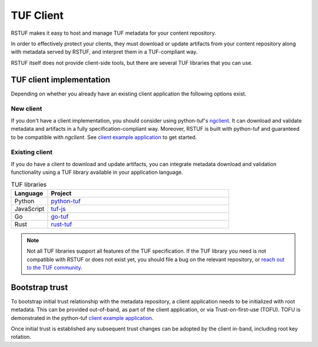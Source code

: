 ##########
TUF Client
##########

RSTUF makes it easy to host and manage TUF metadata for your content
repository.

In order to effectively protect your clients, they must download or update
artifacts from your content repository along with metadata served by RSTUF,
and interpret them in a TUF-compliant way.

.. uml::

    @startuml
        actor User as User
        User -> Client: Download artifact vX.Y.Z
        group TUF Client
            collections TUF as "TUF Metadata"
            Client -> TUF: Request metadata

            Artifact --> Client: Fetch artifact vX.Y.Z
        end
        Client -> User: Artifact vX.Y.Z
    @enduml


RSTUF itself does not provide client-side tools, but there are several TUF
libraries that you can use.

TUF client implementation
=========================

Depending on whether you already have an existing client application the
following options exist.

New client
----------

If you don't have a client implementation, you should consider using
python-tuf's `ngclient <https://theupdateframework.readthedocs.io/en/latest/api/tuf.ngclient.html>`_.
It can download and validate metadata and artifacts in a fully specification-compliant way.
Moreover, RSTUF is built with python-tuf and guaranteed to be compatible with *ngclient*. See
`client example application <https://github.com/theupdateframework/python-tuf/tree/develop/examples/client>`_
to get started.


Existing client
---------------

If you do have a client to download and update artifacts, you can integrate
metadata download and validation functionality using a TUF library available in your
application language.

.. list-table:: TUF libraries
    :header-rows: 1
    :widths: 15 75

    * - Language
      - Project
    * - Python
      - `python-tuf <https://theupdateframework.readthedocs.io/en/latest/index.html>`_
    * - JavaScript
      - `tuf-js <https://github.com/theupdateframework/tuf-js>`_
    * - Go
      - `go-tuf <https://pkg.go.dev/github.com/theupdateframework/go-tuf/client>`_
    * - Rust
      - `rust-tuf <https://github.com/theupdateframework/rust-tuf>`_

.. note:: Not all TUF libraries support all features of the TUF specification.
   If the TUF library you need is not compatible with RSTUF or does not exist
   yet, you should file a bug on the relevant repository, or
   `reach out to the TUF community <https://theupdateframework.io/contact/>`_.

Bootstrap trust
===============

To bootstrap initial trust relationship with the metadata repository, a
client application needs to be initialized with root metadata. This can be
provided out-of-band, as part of the client application, or via
Trust-on-first-use (TOFU). TOFU is demonstrated in the python-tuf
`client example application <https://github.com/theupdateframework/python-tuf/tree/develop/examples/client>`_.

Once initial trust is established any subsequent trust changes can be adopted by
the client in-band, including root key rotation.